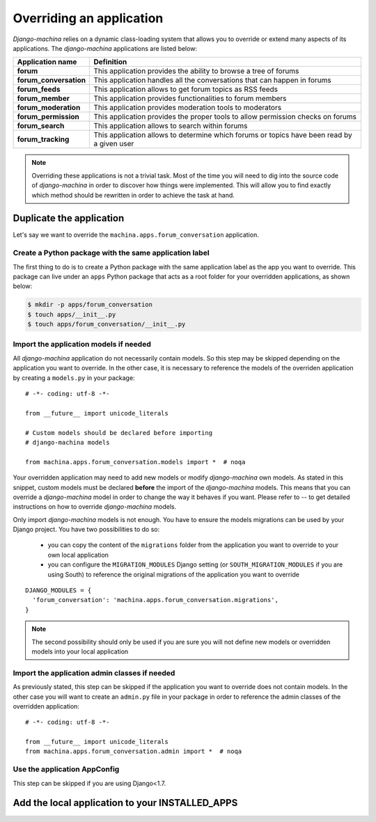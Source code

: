 #########################
Overriding an application
#########################

*Django-machina* relies on a dynamic class-loading system that allows you to override or extend many aspects of its applications. The *django-machina* applications are listed below:

+-------------------------------+----------------------------------------------------------------------------------------------------+
| Application name              | Definition                                                                                         |
+===============================+====================================================================================================+
| **forum**                     | This application provides the ability to browse a tree of forums                                   |
+-------------------------------+----------------------------------------------------------------------------------------------------+
| **forum_conversation**        | This application handles all the conversations that can happen in forums                           |
+-------------------------------+----------------------------------------------------------------------------------------------------+
| **forum_feeds**               | This application allows to get forum topics as RSS feeds                                           |
+-------------------------------+----------------------------------------------------------------------------------------------------+
| **forum_member**              | This application provides functionalities to forum members                                         |
+-------------------------------+----------------------------------------------------------------------------------------------------+
| **forum_moderation**          | This application provides moderation tools to moderators                                           |
+-------------------------------+----------------------------------------------------------------------------------------------------+
| **forum_permission**          | This application provides the proper tools to allow permission checks on forums                    |
+-------------------------------+----------------------------------------------------------------------------------------------------+
| **forum_search**              | This application allows to search within forums                                                    |
+-------------------------------+----------------------------------------------------------------------------------------------------+
| **forum_tracking**            | This application allows to determine which forums or topics have been read by a given user         |
+-------------------------------+----------------------------------------------------------------------------------------------------+

.. note::

    Overriding these applications is not a trivial task. Most of the time you will need to dig into the source code of *django-machina* in order to discover how things were implemented. This will allow you to find exactly which method should be rewritten in order to achieve the task at hand.

Duplicate the application
-------------------------

Let's say we want to override the ``machina.apps.forum_conversation`` application.

Create a Python package with the same application label
~~~~~~~~~~~~~~~~~~~~~~~~~~~~~~~~~~~~~~~~~~~~~~~~~~~~~~~

The first thing to do is to create a Python package with the same application label as the app you want to override. This package can live under an ``apps`` Python package that acts as a root folder for your overridden applications, as shown below:

.. code-block:: bash

  $ mkdir -p apps/forum_conversation
  $ touch apps/__init__.py
  $ touch apps/forum_conversation/__init__.py

Import the application models if needed
~~~~~~~~~~~~~~~~~~~~~~~~~~~~~~~~~~~~~~~

All *django-machina* application do not necessarily contain models. So this step may be skipped depending on the application you want to override. In the other case, it is necessary to reference the models of the overriden application by creating a ``models.py`` in your package::

  # -*- coding: utf-8 -*-

  from __future__ import unicode_literals

  # Custom models should be declared before importing
  # django-machina models

  from machina.apps.forum_conversation.models import *  # noqa

Your overridden application may need to add new models or modify *django-machina* own models. As stated in this snippet, custom models must be declared **before** the import of the *django-machina* models. This means that you can override a *django-machina* model in order to change the way it behaves if you want. Please refer to -- to get detailed instructions on how to override *django-machina* models.

Only import *django-machina* models is not enough. You have to ensure the models migrations can be used by your Django project. You have two possibilities to do so:

  * you can copy the content of the ``migrations`` folder from the application you want to override to your own local application
  * you can configure the ``MIGRATION_MODULES`` Django setting (or ``SOUTH_MIGRATION_MODULES`` if you are using South) to reference the original migrations of the application you want to override

::

    DJANGO_MODULES = {
      'forum_conversation': 'machina.apps.forum_conversation.migrations',
    }

.. note::

    The second possibility should only be used if you are sure you will not define new models or overridden models into your local application

Import the application admin classes if needed
~~~~~~~~~~~~~~~~~~~~~~~~~~~~~~~~~~~~~~~~~~~~~~

As previously stated, this step can be skipped if the application you want to override does not contain models. In the other case you will want to create an ``admin.py`` file in your package in order to reference the admin classes of the overridden application::

  # -*- coding: utf-8 -*-

  from __future__ import unicode_literals
  from machina.apps.forum_conversation.admin import *  # noqa

Use the application AppConfig
~~~~~~~~~~~~~~~~~~~~~~~~~~~~~

This step can be skipped if you are using Django<1.7.

Add the local application to your INSTALLED_APPS
------------------------------------------------
